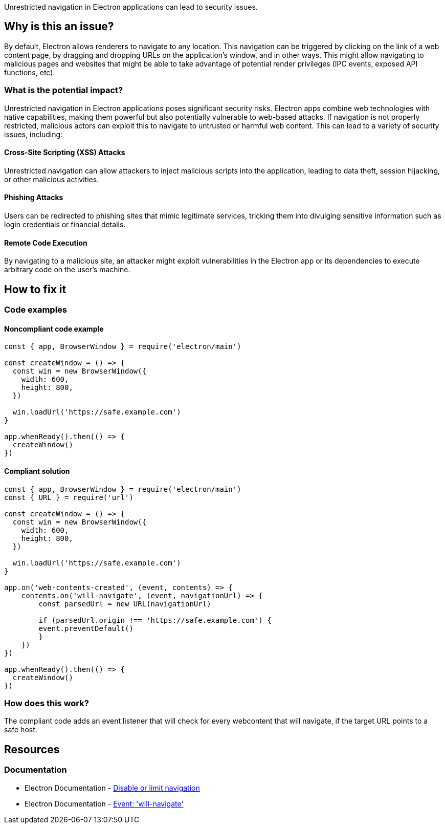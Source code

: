 Unrestricted navigation in Electron applications can lead to security issues.

== Why is this an issue?

By default, Electron allows renderers to navigate to any location. This navigation can be triggered by clicking on the link of a web content page, by dragging and dropping URLs on the application’s window, and in other ways. This might allow navigating to malicious pages and websites that might be able to take advantage of potential render privileges (IPC events, exposed API functions, etc).

=== What is the potential impact?

Unrestricted navigation in Electron applications poses significant security risks. Electron apps combine web technologies with native capabilities, making them powerful but also potentially vulnerable to web-based attacks. If navigation is not properly restricted, malicious actors can exploit this to navigate to untrusted or harmful web content. This can lead to a variety of security issues, including:

==== Cross-Site Scripting (XSS) Attacks
Unrestricted navigation can allow attackers to inject malicious scripts into the application, leading to data theft, session hijacking, or other malicious activities.

==== Phishing Attacks
Users can be redirected to phishing sites that mimic legitimate services, tricking them into divulging sensitive information such as login credentials or financial details.

==== Remote Code Execution
By navigating to a malicious site, an attacker might exploit vulnerabilities in the Electron app or its dependencies to execute arbitrary code on the user's machine.

== How to fix it

=== Code examples

==== Noncompliant code example

[source,javascript,diff-id=1,diff-type=noncompliant]
----
const { app, BrowserWindow } = require('electron/main')

const createWindow = () => {
  const win = new BrowserWindow({
    width: 600,
    height: 800,
  })

  win.loadUrl('https://safe.example.com')
}

app.whenReady().then(() => {
  createWindow()
})
----

==== Compliant solution

[source,javascript,diff-id=1,diff-type=compliant]
----
const { app, BrowserWindow } = require('electron/main')
const { URL } = require('url')

const createWindow = () => {
  const win = new BrowserWindow({
    width: 600,
    height: 800,
  })

  win.loadUrl('https://safe.example.com')
}

app.on('web-contents-created', (event, contents) => {
    contents.on('will-navigate', (event, navigationUrl) => {
        const parsedUrl = new URL(navigationUrl)

        if (parsedUrl.origin !== 'https://safe.example.com') {
        event.preventDefault()
        }
    })
})

app.whenReady().then(() => {
  createWindow()
})
----

=== How does this work?

The compliant code adds an event listener that will check for every webcontent that will navigate,
if the target URL points to a safe host.

//=== Pitfalls

//=== Going the extra mile


== Resources
=== Documentation

* Electron Documentation - https://www.electronjs.org/docs/latest/tutorial/security#13-disable-or-limit-navigation[Disable or limit navigation]
* Electron Documentation - https://www.electronjs.org/docs/latest/api/web-contents#event-will-navigate[Event: 'will-navigate']


//=== Articles & blog posts
//=== Conference presentations
//=== Standards
//=== External coding guidelines
//=== Benchmarks

ifdef::env-github,rspecator-view[]

'''
== Implementation Specification
(visible only on this page)

=== Message
* Make sure to restrict navigation targets.

=== Highlighting

Highlight the first new BrowserWindow() call that is found.

'''
== Comments And Links
(visible only on this page)

endif::env-github,rspecator-view[]